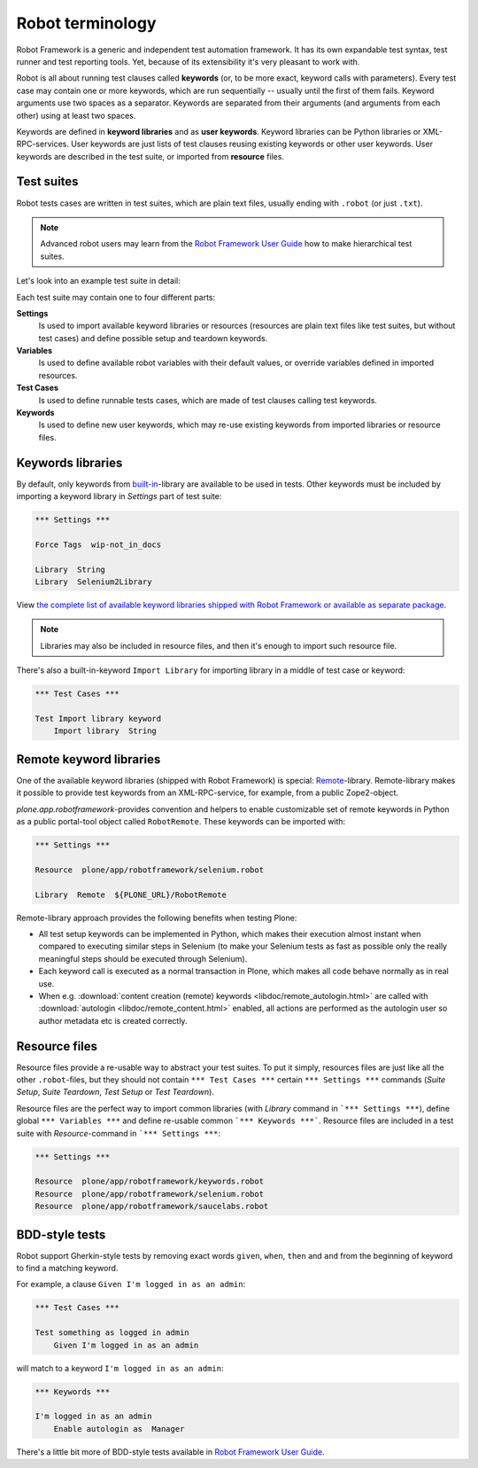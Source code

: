 Robot terminology
=================

Robot Framework is a generic and independent test automation framework.
It has its own expandable test syntax, test runner and test reporting tools.
Yet, because of its extensibility it's very pleasant to work with.

Robot is all about running test clauses called **keywords** (or, to be more
exact, keyword calls with parameters). Every test case may contain one or more
keywords, which are run sequentially -- usually until the first of them fails.
Keyword arguments use two spaces as a separator. Keywords are separated from
their arguments (and arguments from each other) using at least two spaces.

Keywords are defined in **keyword libraries** and as **user keywords**. Keyword
libraries can be Python libraries or XML-RPC-services. User keywords are just
lists of test clauses reusing existing keywords or other user keywords. User
keywords are described in the test suite, or imported from **resource** files.


Test suites
-----------

Robot tests cases are written in test suites, which are plain text files,
usually ending with ``.robot`` (or just ``.txt``).

.. note:: Advanced robot users may learn from the `Robot Framework User Guide`_
   how to make hierarchical test suites.

.. _Robot Framework User Guide: http://code.google.com/p/robotframework/wiki/UserGuideRobot

Let's look into an example test suite in detail:

.. robot-source::
   :source: plone.app.robotframework:tests/docs/test_keywords.robot

Each test suite may contain one to four different parts:

**Settings**
    Is used to import available keyword libraries or resources
    (resources are plain text files like test suites, but without test cases)
    and define possible setup and teardown keywords.

**Variables**
    Is used to define available robot variables with their default values,
    or override variables defined in imported resources.

**Test Cases**
    Is used to define runnable tests cases, which are made of test clauses
    calling test keywords.

**Keywords**
    Is used to define new user keywords, which may re-use existing keywords
    from imported libraries or resource files.


Keywords libraries
------------------

By default, only keywords from `built-in`_-library are available to be used in
tests. Other keywords must be included by importing a keyword library in
*Settings* part of test suite:

.. code-block:: robotframework

   *** Settings ***

   Force Tags  wip-not_in_docs

   Library  String
   Library  Selenium2Library

.. _built-in: http://robotframework.googlecode.com/hg/doc/libraries/BuiltIn.html

View `the complete list of available keyword libraries shipped with
Robot Framework or available as separate package`__.

__ http://code.google.com/p/robotframework/wiki/TestLibraries

.. note:: Libraries may also be included in resource files, and then it's
   enough to import such resource file.

There's also a built-in-keyword ``Import Library`` for importing library
in a middle of test case or keyword:

.. code-block:: robotframework

   *** Test Cases ***

   Test Import library keyword
       Import library  String


Remote keyword libraries
------------------------

One of the available keyword libraries (shipped with Robot Framework) is
special: `Remote`_-library. Remote-library makes it possible to provide test
keywords from an XML-RPC-service, for example, from a public Zope2-object.

.. _remote: http://robotframework.googlecode.com/hg/doc/userguide/RobotFrameworkUserGuide.html#remote-library-interface

*plone.app.robotframework*-provides convention and helpers to enable
customizable set of remote keywords in Python as a public portal-tool object
called ``RobotRemote``. These keywords can be imported with:

.. code-block:: robotframework

   *** Settings ***

   Resource  plone/app/robotframework/selenium.robot

   Library  Remote  ${PLONE_URL}/RobotRemote

Remote-library approach provides the following benefits when testing Plone:

* All test setup keywords can be implemented in Python, which makes their
  execution almost instant when compared to executing similar steps in
  Selenium (to make your Selenium tests as fast as possible only the really
  meaningful steps should be executed through Selenium).

* Each keyword call is executed as a normal transaction in Plone, which
  makes all code behave normally as in real use.

* When e.g.
  :download:`content creation (remote) keywords <libdoc/remote_autologin.html>`
  are called with
  :download:`autologin <libdoc/remote_content.html>`
  enabled, all actions are performed as the autologin user so author
  metadata etc is created correctly.


Resource files
--------------

Resource files provide a re-usable way to abstract your test suites. To put
it simply, resources files are just like all the other ``.robot``-files, but
they should not contain ``*** Test Cases ***`` certain ``*** Settings ***``
commands (*Suite Setup*, *Suite Teardown*, *Test Setup* or *Test Teardown*).

Resource files are the perfect way to import common libraries (with *Library*
command in ```*** Settings ***``), define global ``*** Variables ***`` and
define re-usable common ```*** Keywords ***```. Resource files are included
in a test suite with *Resource*-command in ```*** Settings ***``:

.. code-block:: robotframework

   *** Settings ***

   Resource  plone/app/robotframework/keywords.robot
   Resource  plone/app/robotframework/selenium.robot
   Resource  plone/app/robotframework/saucelabs.robot


BDD-style tests
---------------

Robot support Gherkin-style tests by removing exact words ``given``,
``when``, ``then`` and ``and`` from the beginning of keyword to find
a matching keyword.

For example, a clause ``Given I'm logged in as an admin``:

.. code-block:: robotframework

   *** Test Cases ***

   Test something as logged in admin
       Given I'm logged in as an admin

will match to a keyword ``I'm logged in as an admin``:

.. code-block:: robotframework

   *** Keywords ***

   I'm logged in as an admin
       Enable autologin as  Manager

There's a little bit more of BDD-style tests available in `Robot Framework User
Guide`_.
